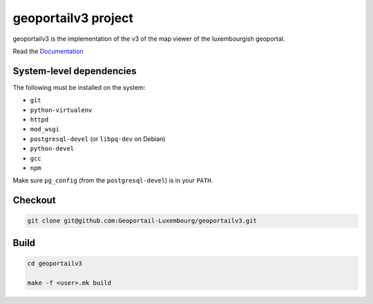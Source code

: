 geoportailv3 project
===================

geoportailv3 is the implementation of the v3 of the map viewer of the luxembourgish geoportal.


Read the `Documentation <http://docs.camptocamp.net/c2cgeoportal/>`_

System-level dependencies
-------------------------

The following must be installed on the system:

* ``git``
* ``python-virtualenv``
* ``httpd``
* ``mod_wsgi``
* ``postgresql-devel`` (or ``libpq-dev`` on Debian)
* ``python-devel``
* ``gcc``
* ``npm``

Make sure ``pg_config`` (from the ``postgresql-devel``) is in your ``PATH``.

Checkout
--------

.. code:: bash

   git clone git@github.com:Geoportail-Luxembourg/geoportailv3.git

Build
-----

.. code:: bash

  cd geoportailv3

  make -f <user>.mk build

.. Feel free to add project-specific things.
